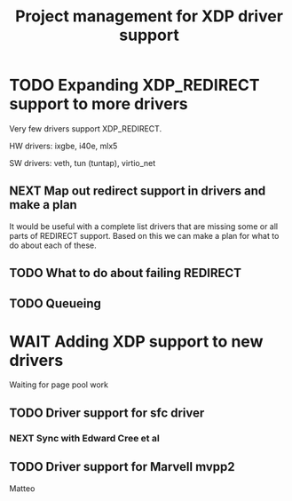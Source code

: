 # -*- fill-column: 76; -*-
#+TITLE: Project management for XDP driver support
#+CATEGORY: DRIVERS
#+OPTIONS: ^:nil


* TODO Expanding XDP_REDIRECT support to more drivers

Very few drivers support XDP_REDIRECT.

HW drivers: ixgbe, i40e, mlx5

SW drivers: veth, tun (tuntap), virtio_net

** NEXT Map out redirect support in drivers and make a plan

It would be useful with a complete list drivers that are missing some or all
parts of REDIRECT support. Based on this we can make a plan for what to do about
each of these.

** TODO What to do about failing REDIRECT

** TODO Queueing

* WAIT Adding XDP support to new drivers

Waiting for page pool work

** TODO Driver support for sfc driver

*** NEXT Sync with Edward Cree et al

** TODO Driver support for Marvell mvpp2

Matteo

